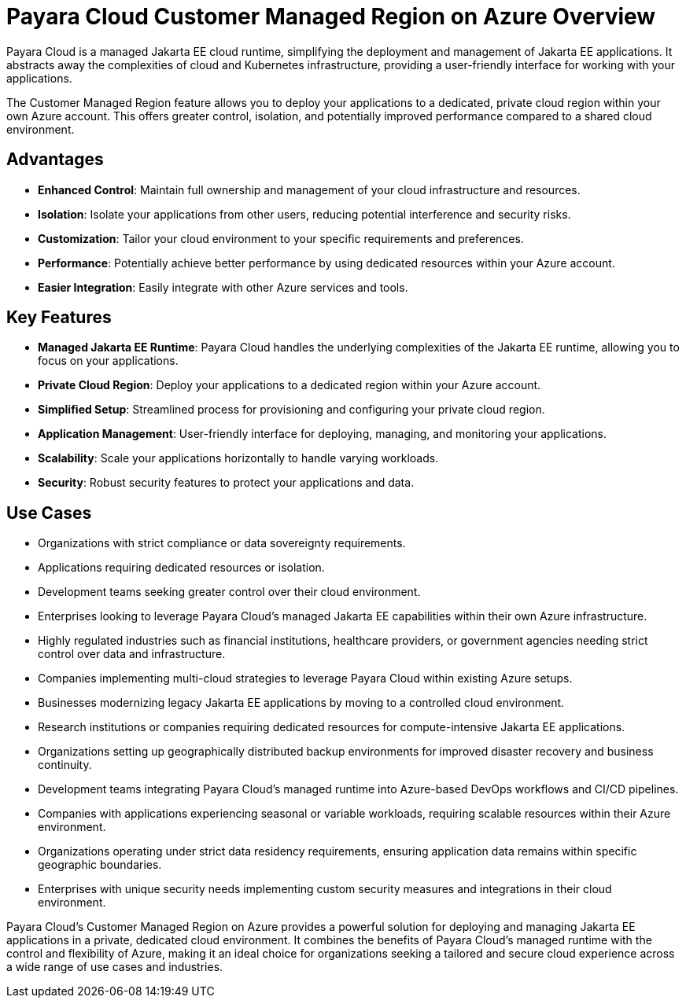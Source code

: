 = Payara Cloud Customer Managed Region on Azure Overview

Payara Cloud is a managed Jakarta EE cloud runtime, simplifying the deployment and management of Jakarta EE applications.
It abstracts away the complexities of cloud and Kubernetes infrastructure, providing a user-friendly interface for working with your applications.

The Customer Managed Region feature allows you to deploy your applications to a dedicated, private cloud region within your own Azure account.
This offers greater control, isolation, and potentially improved performance compared to a shared cloud environment.

== Advantages

* *Enhanced Control*: Maintain full ownership and management of your cloud infrastructure and resources.
* *Isolation*: Isolate your applications from other users, reducing potential interference and security risks.
* *Customization*: Tailor your cloud environment to your specific requirements and preferences.
* *Performance*: Potentially achieve better performance by using dedicated resources within your Azure account.
* *Easier Integration*: Easily integrate with other Azure services and tools.

== Key Features

* *Managed Jakarta EE Runtime*: Payara Cloud handles the underlying complexities of the Jakarta EE runtime, allowing you to focus on your applications.
* *Private Cloud Region*: Deploy your applications to a dedicated region within your Azure account.
* *Simplified Setup*: Streamlined process for provisioning and configuring your private cloud region.
* *Application Management*: User-friendly interface for deploying, managing, and monitoring your applications.
* *Scalability*: Scale your applications horizontally to handle varying workloads.
* *Security*: Robust security features to protect your applications and data.

== Use Cases

* Organizations with strict compliance or data sovereignty requirements.
* Applications requiring dedicated resources or isolation.
* Development teams seeking greater control over their cloud environment.
* Enterprises looking to leverage Payara Cloud's managed Jakarta EE capabilities within their own Azure infrastructure.
* Highly regulated industries such as financial institutions, healthcare providers, or government agencies needing strict control over data and infrastructure.
* Companies implementing multi-cloud strategies to leverage Payara Cloud within existing Azure setups.
* Businesses modernizing legacy Jakarta EE applications by moving to a controlled cloud environment.
* Research institutions or companies requiring dedicated resources for compute-intensive Jakarta EE applications.
* Organizations setting up geographically distributed backup environments for improved disaster recovery and business continuity.
* Development teams integrating Payara Cloud's managed runtime into Azure-based DevOps workflows and CI/CD pipelines.
* Companies with applications experiencing seasonal or variable workloads, requiring scalable resources within their Azure environment.
* Organizations operating under strict data residency requirements, ensuring application data remains within specific geographic boundaries.
* Enterprises with unique security needs implementing custom security measures and integrations in their cloud environment.


Payara Cloud's Customer Managed Region on Azure provides a powerful solution for deploying and managing Jakarta EE applications in a private, dedicated cloud environment.
It combines the benefits of Payara Cloud's managed runtime with the control and flexibility of Azure, making it an ideal choice for organizations seeking a tailored and secure cloud experience across a wide range of use cases and industries.